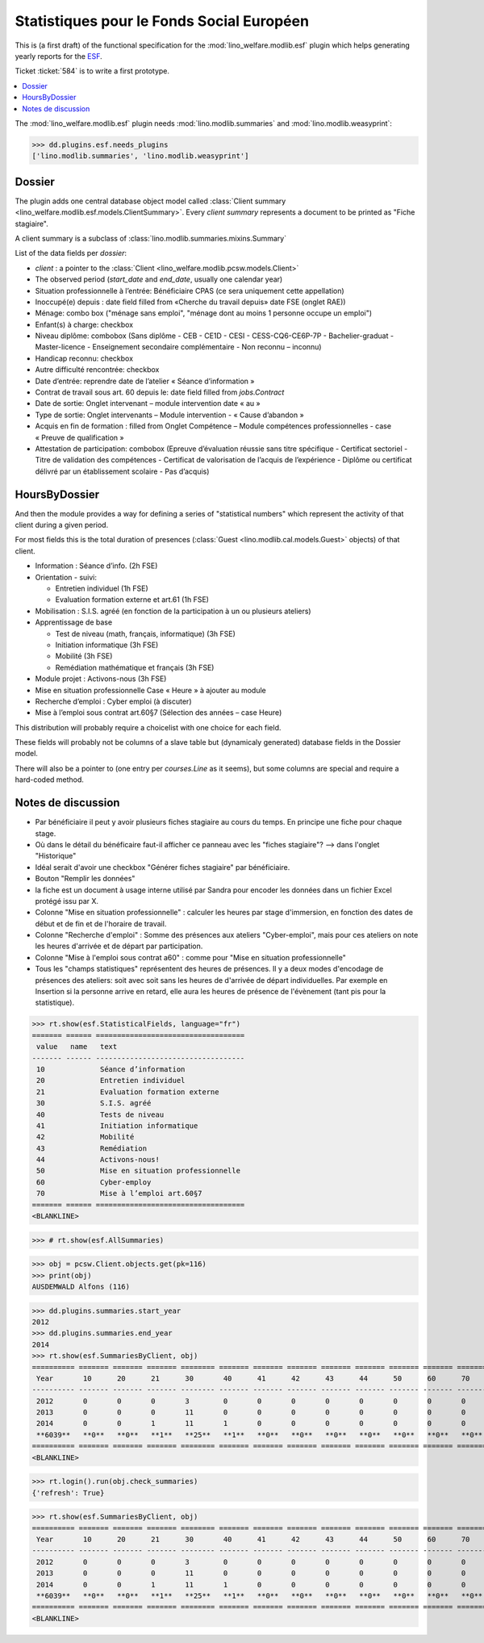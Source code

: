 .. _welfare.specs.fse:
.. _welfare.specs.esf:

==========================================
Statistiques pour le Fonds Social Européen
==========================================

..  To test only this document:

    $ python setup.py test -s tests.SpecsTests.test_esf

    doctest initialization:

    >>> from lino import startup
    >>> startup('lino_welfare.projects.chatelet.settings.doctests')
    >>> from lino.api.doctest import *

This is (a first draft) of the functional specification for the
:mod:`lino_welfare.modlib.esf` plugin which helps generating yearly
reports for the `ESF
<http://ec.europa.eu/esf/main.jsp?catId=35&langId=en>`_.

Ticket :ticket:`584` is to write a first prototype.


.. contents::
   :local:
   :depth: 2

The :mod:`lino_welfare.modlib.esf` plugin needs
:mod:`lino.modlib.summaries` and :mod:`lino.modlib.weasyprint`:

>>> dd.plugins.esf.needs_plugins
['lino.modlib.summaries', 'lino.modlib.weasyprint']


Dossier
=======

The plugin adds one central database object model called
:class:`Client summary
<lino_welfare.modlib.esf.models.ClientSummary>`. Every *client
summary* represents a document to be printed as "Fiche stagiaire".

A client summary is a subclass of
:class:`lino.modlib.summaries.mixins.Summary`

List of the data fields per *dossier*:

- `client` : a pointer to the :class:`Client
  <lino_welfare.modlib.pcsw.models.Client>`

- The observed period (`start_date` and `end_date`, usually one
  calendar year)

- Situation professionnelle à l’entrée: Bénéficiaire CPAS (ce sera
  uniquement cette appellation)

- Inoccupé(e) depuis : date field filled from «Cherche du travail
  depuis» date FSE (onglet RAE))

- Ménage: combo box ("ménage sans emploi", "ménage dont au moins 1
  personne occupe un emploi")
  
- Enfant(s) à charge: checkbox

- Niveau diplôme: combobox (Sans diplôme - CEB - CE1D - CESI -
  CESS-CQ6-CE6P-7P - Bachelier-graduat - Master-licence - 
  Enseignement secondaire complémentaire - Non reconnu – inconnu)

- Handicap reconnu: checkbox

- Autre difficulté rencontrée:	checkbox

- Date d’entrée: reprendre date de l’atelier « Séance d’information » 
- Contrat de travail sous art. 60 depuis le: date field filled from `jobs.Contract`
- Date de sortie: Onglet intervenant – module intervention date « au »  
- Type de sortie: Onglet intervenants – Module intervention - « Cause d’abandon »

- Acquis en fin de formation : filled from Onglet Compétence – Module
  compétences professionnelles - case « Preuve de qualification »

- Attestation de participation: combobox (Epreuve d’évaluation réussie
  sans titre spécifique - Certificat sectoriel - Titre de validation
  des compétences - Certificat de valorisation de l’acquis de
  l’expérience - Diplôme ou certificat délivré par un établissement
  scolaire - Pas d’acquis)


HoursByDossier
==============

And then the module provides a way for defining a series of
"statistical numbers" which represent the activity of that client
during a given period.

For most fields this is the total duration of presences (:class:`Guest
<lino.modlib.cal.models.Guest>` objects) of that client.

- Information : Séance d’info. (2h FSE)

- Orientation - suivi:

  - Entretien individuel (1h FSE)
  - Evaluation formation externe et art.61 (1h FSE)

- Mobilisation : S.I.S. agréé (en fonction de la participation à un ou
  plusieurs ateliers)

- Apprentissage de base

  - Test de niveau (math, français, informatique) (3h FSE)
  - Initiation informatique (3h FSE) 
  - Mobilité (3h FSE)
  - Remédiation mathématique et français (3h FSE)

- Module projet : Activons-nous (3h FSE)

- Mise en situation professionnelle Case « Heure » à ajouter au module

- Recherche d’emploi : Cyber emploi (à discuter)

- Mise à l’emploi sous contrat art.60§7 (Sélection des années – case Heure)

This distribution will probably require a choicelist with one choice
for each field. 

These fields will probably not be columns of a slave table but
(dynamicaly generated) database fields in the Dossier model.

There will also be a pointer to 
(one entry per `courses.Line` as it seems), but some columns are
special and require a hard-coded method.



Notes de discussion
===================

- Par bénéficiaire il peut y avoir plusieurs fiches stagiaire au cours
  du temps. En principe une fiche pour chaque stage.
- Où dans le détail du bénéficaire faut-il afficher ce panneau avec
  les "fiches stagiaire"? --> dans l'onglet "Historique"
- Idéal serait d'avoir une checkbox "Générer fiches stagiaire" par
  bénéficiaire.

- Bouton "Remplir les données"

- la fiche est un document à usage interne utilisé par Sandra pour
  encoder les données dans un fichier Excel protégé issu par X.

- Colonne "Mise en situation professionnelle" : calculer les heures
  par stage d'immersion, en fonction des dates de début et de fin et
  de l'horaire de travail.

- Colonne "Recherche d'emploi" : Somme des présences aux ateliers
  "Cyber-emploi", mais pour ces ateliers on note les heures d'arrivée
  et de départ par participation.

- Colonne "Mise à l'emploi sous contrat a60" : comme pour 
  "Mise en situation professionnelle"

- Tous les "champs statistiques" représentent des heures de présences.
  Il y a deux modes d'encodage de présences des ateliers: soit avec
  soit sans les heures de d'arrivée de départ individuelles.  Par
  exemple en Insertion si la personne arrive en retard, elle aura les
  heures de présence de l'évènement (tant pis pour la statistique).


>>> rt.show(esf.StatisticalFields, language="fr")
======= ====== ===================================
 value   name   text
------- ------ -----------------------------------
 10             Séance d’information
 20             Entretien individuel
 21             Evaluation formation externe
 30             S.I.S. agréé
 40             Tests de niveau
 41             Initiation informatique
 42             Mobilité
 43             Remédiation
 44             Activons-nous!
 50             Mise en situation professionnelle
 60             Cyber-employ
 70             Mise à l’emploi art.60§7
======= ====== ===================================
<BLANKLINE>


>>> # rt.show(esf.AllSummaries)

>>> obj = pcsw.Client.objects.get(pk=116)
>>> print(obj)
AUSDEMWALD Alfons (116)

>>> dd.plugins.summaries.start_year
2012
>>> dd.plugins.summaries.end_year
2014
>>> rt.show(esf.SummariesByClient, obj)
========== ======= ======= ======= ======== ======= ======= ======= ======= ======= ======= ======= =======
 Year       10      20      21      30       40      41      42      43      44      50      60      70
---------- ------- ------- ------- -------- ------- ------- ------- ------- ------- ------- ------- -------
 2012       0       0       0       3        0       0       0       0       0       0       0       0
 2013       0       0       0       11       0       0       0       0       0       0       0       0
 2014       0       0       1       11       1       0       0       0       0       0       0       0
 **6039**   **0**   **0**   **1**   **25**   **1**   **0**   **0**   **0**   **0**   **0**   **0**   **0**
========== ======= ======= ======= ======== ======= ======= ======= ======= ======= ======= ======= =======
<BLANKLINE>

>>> rt.login().run(obj.check_summaries)
{'refresh': True}

>>> rt.show(esf.SummariesByClient, obj)
========== ======= ======= ======= ======== ======= ======= ======= ======= ======= ======= ======= =======
 Year       10      20      21      30       40      41      42      43      44      50      60      70
---------- ------- ------- ------- -------- ------- ------- ------- ------- ------- ------- ------- -------
 2012       0       0       0       3        0       0       0       0       0       0       0       0
 2013       0       0       0       11       0       0       0       0       0       0       0       0
 2014       0       0       1       11       1       0       0       0       0       0       0       0
 **6039**   **0**   **0**   **1**   **25**   **1**   **0**   **0**   **0**   **0**   **0**   **0**   **0**
========== ======= ======= ======= ======== ======= ======= ======= ======= ======= ======= ======= =======
<BLANKLINE>
